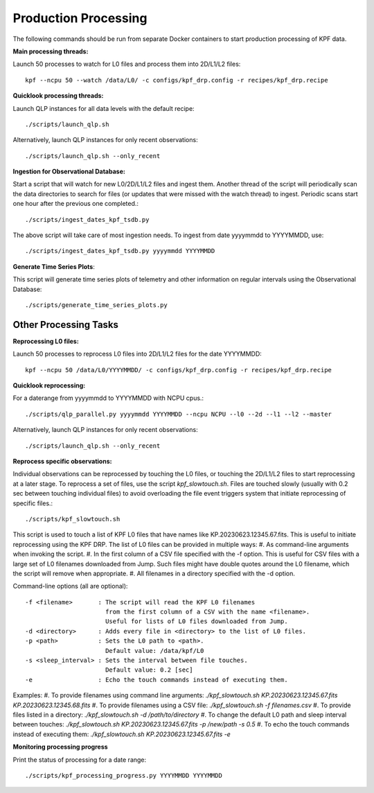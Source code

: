 Production Processing
=====================

The following commands should be run from separate Docker containers to start production processing of KPF data.

**Main processing threads:**

Launch 50 processes to watch for L0 files and process them into 2D/L1/L2 files::

    kpf --ncpu 50 --watch /data/L0/ -c configs/kpf_drp.config -r recipes/kpf_drp.recipe

**Quicklook processing threads:** 

Launch QLP instances for all data levels with the default recipe::

    ./scripts/launch_qlp.sh

Alternatively, launch QLP instances for only recent observations::

    ./scripts/launch_qlp.sh --only_recent

  
**Ingestion for Observational Database:**
  
Start a script that will watch for new L0/2D/L1/L2 files and ingest them.  
Another thread of the script will periodically scan the data directories to search for files 
(or updates that were missed with the watch thread) to ingest.  
Periodic scans start one hour after the previous one completed.::

    ./scripts/ingest_dates_kpf_tsdb.py  

The above script will take care of most ingestion needs.  To ingest from date 
yyyymmdd to YYYYMMDD, use::

    ./scripts/ingest_dates_kpf_tsdb.py yyyymmdd YYYYMMDD

**Generate Time Series Plots**: 

This script will generate time series plots of telemetry and other information on regular intervals using the Observational Database::

    ./scripts/generate_time_series_plots.py

Other Processing Tasks
**********************

**Reprocessing L0 files:** 
  
Launch 50 processes to reprocess L0 files into 2D/L1/L2 files for the date YYYYMMDD::

    kpf --ncpu 50 /data/L0/YYYYMMDD/ -c configs/kpf_drp.config -r recipes/kpf_drp.recipe

**Quicklook reprocessing:**

For a daterange from yyyymmdd to YYYYMMDD with NCPU cpus.::

    ./scripts/qlp_parallel.py yyyymmdd YYYYMMDD --ncpu NCPU --l0 --2d --l1 --l2 --master

Alternatively, launch QLP instances for only recent observations::

    ./scripts/launch_qlp.sh --only_recent

**Reprocess specific observations:**

Individual observations can be reprocessed by touching the L0 files, or touching
the 2D/L1/L2 files to start reprocessing at a later stage. To reprocess a set 
of files, use the script `kpf_slowtouch.sh`.  Files are touched slowly 
(usually with 0.2 sec between touching individual files) to avoid overloading 
the file event triggers system that initiate reprocessing of specific files.::

    ./scripts/kpf_slowtouch.sh

This script is used to touch a list of KPF L0 files that have names like 
KP.20230623.12345.67.fits.  This is useful to initiate reprocessing 
using the KPF DRP.  The list of L0 files can be provided in multiple ways:
#. As command-line arguments when invoking the script.
#. In the first column of a CSV file specified with the -f option. This is useful for CSV files with a large set of L0 filenames downloaded from Jump.  Such files might have double quotes around the L0 filename, which the script will remove when appropriate.
#. All filenames in a directory specified with the -d option.

Command-line options (all are optional)::

    -f <filename>       : The script will read the KPF L0 filenames 
                          from the first column of a CSV with the name <filename>.
                          Useful for lists of L0 files downloaded from Jump.
    -d <directory>      : Adds every file in <directory> to the list of L0 files.
    -p <path>           : Sets the L0 path to <path>.
                          Default value: /data/kpf/L0
    -s <sleep_interval> : Sets the interval between file touches.
                          Default value: 0.2 [sec]
    -e                  : Echo the touch commands instead of executing them.

Examples:
#. To provide filenames using command line arguments: `./kpf_slowtouch.sh KP.20230623.12345.67.fits KP.20230623.12345.68.fits`
#. To provide filenames using a CSV file: `./kpf_slowtouch.sh -f filenames.csv`
#. To provide files listed in a directory: `./kpf_slowtouch.sh -d /path/to/directory`
#. To change the default L0 path and sleep interval between touches: `./kpf_slowtouch.sh KP.20230623.12345.67.fits -p /new/path -s 0.5`
#. To echo the touch commands instead of executing them: `./kpf_slowtouch.sh KP.20230623.12345.67.fits -e`

**Monitoring processing progress**

Print the status of processing for a date range::

    ./scripts/kpf_processing_progress.py YYYYMMDD YYYYMMDD
